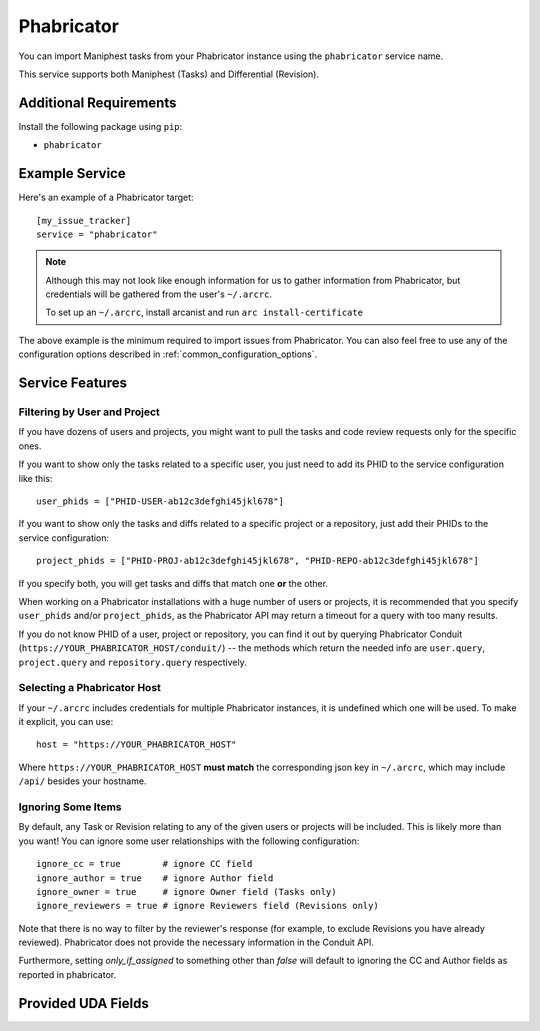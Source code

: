 Phabricator
===========

You can import Maniphest tasks from your Phabricator instance using
the ``phabricator`` service name.

This service supports both Maniphest (Tasks) and Differential (Revision).

Additional Requirements
-----------------------

Install the following package using ``pip``:

* ``phabricator``

Example Service
---------------

Here's an example of a Phabricator target::

    [my_issue_tracker]
    service = "phabricator"

.. note::

   Although this may not look like enough information for us
   to gather information from Phabricator,
   but credentials will be gathered from the user's ``~/.arcrc``.

   To set up an ``~/.arcrc``, install arcanist and run ``arc
   install-certificate``

The above example is the minimum required to import issues from
Phabricator.  You can also feel free to use any of the
configuration options described in :ref:`common_configuration_options`.

Service Features
----------------

Filtering by User and Project
.............................

If you have dozens of users and projects, you might want to
pull the tasks and code review requests only for the specific ones.

If you want to show only the tasks related to a specific user,
you just need to add its PHID to the service configuration like this::

    user_phids = ["PHID-USER-ab12c3defghi45jkl678"]

If you want to show only the tasks and diffs related to a specific project or a repository,
just add their PHIDs to the service configuration::

    project_phids = ["PHID-PROJ-ab12c3defghi45jkl678", "PHID-REPO-ab12c3defghi45jkl678"]

If you specify both, you will get tasks and diffs that match one **or** the other.

When working on a Phabricator installations with a huge number of users or projects,
it is recommended that you specify ``user_phids`` and/or ``project_phids``,
as the Phabricator API may return a timeout for a query with too many results.

If you do not know PHID of a user, project or repository,
you can find it out by querying Phabricator Conduit
(``https://YOUR_PHABRICATOR_HOST/conduit/``) --
the methods which return the needed info are ``user.query``, ``project.query``
and ``repository.query`` respectively.

Selecting a Phabricator Host
............................

If your ``~/.arcrc`` includes credentials for multiple Phabricator instances,
it is undefined which one will be used. To make it explicit, you can use::

    host = "https://YOUR_PHABRICATOR_HOST"

Where ``https://YOUR_PHABRICATOR_HOST`` **must match** the corresponding json key
in ``~/.arcrc``, which may include ``/api/`` besides your hostname.

Ignoring Some Items
...................

By default, any Task or Revision relating to any of the given users or projects
will be included.  This is likely more than you want!  You can ignore some user
relationships with the following configuration::

    ignore_cc = true        # ignore CC field
    ignore_author = true    # ignore Author field
    ignore_owner = true     # ignore Owner field (Tasks only)
    ignore_reviewers = true # ignore Reviewers field (Revisions only)

Note that there is no way to filter by the reviewer's response (for example, to
exclude Revisions you have already reviewed). Phabricator does not provide the
necessary information in the Conduit API.

Furthermore, setting `only_if_assigned` to something other than `false`
will default to ignoring the CC and Author fields as reported in phabricator.

Provided UDA Fields
-------------------

.. udas:: bugwarrior.services.phab.PhabricatorIssue
